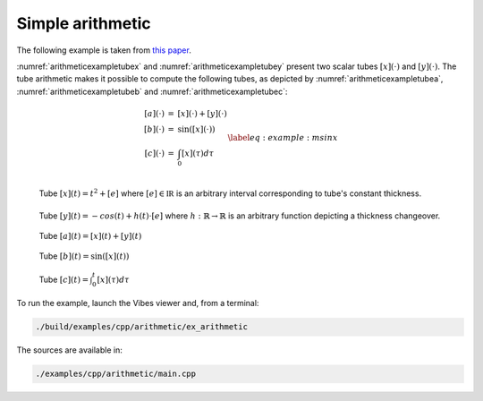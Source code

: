Simple arithmetic
-----------------

The following example is taken from `this paper <http://simon-rohou.fr/research/tubint/tubint_paper.pdf>`_.

:numref:`arithmeticexampletubex` and :numref:`arithmeticexampletubey`
present two scalar tubes :math:`[x](\cdot)` and :math:`[y](\cdot)`. The tube
arithmetic makes it possible to compute the following tubes, as depicted
by :numref:`arithmeticexampletubea`, :numref:`arithmeticexampletubeb` and :numref:`arithmeticexampletubec`:

.. math::

  \begin{equation}
    \begin{array}{rcl}
    [a](\cdot) & = & [x](\cdot)+[y](\cdot)\\{}
    [b](\cdot) & = & \sin\left([x](\cdot)\right)\\{}
    [c](\cdot) & = & \int_{0}[x]\left(\tau\right)d\tau
    \end{array}
    \label{eq:example:msinx}
  \end{equation}


.. _arithmeticexampletubex:
.. figure:: ../../img/examples/arithmetic/example_tube_x.png
  :width: 50%
  :align: left

  Tube :math:`[x](t)=t^{2}+[e]` where :math:`[e]\in\mathbb{IR}` is an arbitrary
  interval corresponding to tube's constant thickness.


.. _arithmeticexampletubey:
.. figure:: ../../img/examples/arithmetic/example_tube_y.png
  :width: 50%

  Tube :math:`[y](t)=-cos(t)+h(t)\cdot[e]` where :math:`h:\mathbb{R}\rightarrow\mathbb{R}`
  is an arbitrary function depicting a thickness changeover.


.. _arithmeticexampletubea:
.. figure:: ../../img/examples/arithmetic/example_tube_a.png
  :width: 50%

  Tube :math:`[a](t)=[x](t)+[y](t)`


.. _arithmeticexampletubeb:
.. figure:: ../../img/examples/arithmetic/example_tube_b.png
  :width: 50%

  Tube :math:`[b](t)=\sin\left([x](t)\right)`


.. _arithmeticexampletubec:
.. figure:: ../../img/examples/arithmetic/example_tube_c.png
  :width: 50%

  Tube :math:`[c](t)=\int_{0}^{t}[x](\tau)d\tau`


To run the example, launch the Vibes viewer and, from a terminal:

.. code-block:: bash

  ./build/examples/cpp/arithmetic/ex_arithmetic 

The sources are available in:

.. code-block:: none

  ./examples/cpp/arithmetic/main.cpp